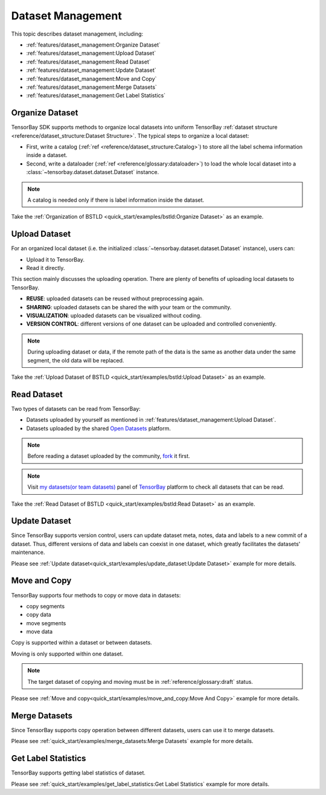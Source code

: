 ####################
 Dataset Management
####################

This topic describes dataset management, including:

- :ref:`features/dataset_management:Organize Dataset`
- :ref:`features/dataset_management:Upload Dataset`
- :ref:`features/dataset_management:Read Dataset`
- :ref:`features/dataset_management:Update Dataset`
- :ref:`features/dataset_management:Move and Copy`
- :ref:`features/dataset_management:Merge Datasets`
- :ref:`features/dataset_management:Get Label Statistics`


******************
 Organize Dataset
******************

TensorBay SDK supports methods to organize local datasets
into uniform TensorBay :ref:`dataset structure <reference/dataset_structure:Dataset Structure>`.
The typical steps to organize a local dataset:

- First, write a catalog (:ref:`ref <reference/dataset_structure:Catalog>`)
  to store all the label schema information inside a dataset.
- Second, write a dataloader (:ref:`ref <reference/glossary:dataloader>`)
  to load the whole local dataset into a :class:`~tensorbay.dataset.dataset.Dataset`
  instance.

.. note::

   A catalog is needed only if there is label information inside the dataset.

Take the :ref:`Organization of BSTLD <quick_start/examples/bstld:Organize Dataset>` as an example.


****************
 Upload Dataset
****************

For an organized local dataset (i.e. the initialized :class:`~tensorbay.dataset.dataset.Dataset`
instance), users can:

- Upload it to TensorBay.
- Read it directly.

This section mainly discusses the uploading operation.
There are plenty of benefits of uploading local datasets to TensorBay.

- **REUSE**: uploaded datasets can be reused without preprocessing again.
- **SHARING**: uploaded datasets can be shared the with your team or the community.
- **VISUALIZATION**: uploaded datasets can be visualized without coding.
- **VERSION CONTROL**: different versions of one dataset can be uploaded and controlled conveniently.

.. note::

   During uploading dataset or data, if the remote path of the data is the same as another data under the same segment,
   the old data will be replaced.

Take the :ref:`Upload Dataset of BSTLD <quick_start/examples/bstld:Upload Dataset>` as an example.

**************
 Read Dataset
**************

Two types of datasets can be read from TensorBay:

- Datasets uploaded by yourself as mentioned in :ref:`features/dataset_management:Upload Dataset`.
- Datasets uploaded by the shared `Open Datasets`_ platform.

.. note::

   Before reading a dataset uploaded by the community, fork_ it first.

.. note::

   Visit `my datasets(or team datasets)`_ panel of `TensorBay`_ platform to check all
   datasets that can be read.

.. _fork: https://docs.graviti.cn/guide/opendataset/fork
.. _Open Datasets: https://gas.graviti.cn/open-datasets
.. _my datasets(or team datasets): https://gas.graviti.cn/tensorbay/dataset-list
.. _TensorBay: https://gas.graviti.cn/tensorbay/

Take the :ref:`Read Dataset of BSTLD <quick_start/examples/bstld:Read Dataset>` as an example.

****************
 Update Dataset
****************

Since TensorBay supports version control, users can update dataset meta, notes, data and labels to a new commit of a dataset.
Thus, different versions of data and labels can coexist in one dataset, which greatly facilitates the datasets' maintenance.

Please see :ref:`Update dataset<quick_start/examples/update_dataset:Update Dataset>` example for more details.

***************
 Move and Copy
***************

TensorBay supports four methods to copy or move data in datasets:

- copy segments
- copy data
- move segments
- move data

Copy is supported within a dataset or between datasets.

Moving is only supported within one dataset.

.. note::

   The target dataset of copying and moving must be in :ref:`reference/glossary:draft` status.

Please see :ref:`Move and copy<quick_start/examples/move_and_copy:Move And Copy>` example for more details.

****************
 Merge Datasets
****************

Since TensorBay supports copy operation between different datasets, users can use it to merge datasets.

Please see :ref:`quick_start/examples/merge_datasets:Merge Datasets` example for more details.

**********************
 Get Label Statistics
**********************

TensorBay supports getting label statistics of dataset.

Please see :ref:`quick_start/examples/get_label_statistics:Get Label Statistics` example for more details.
